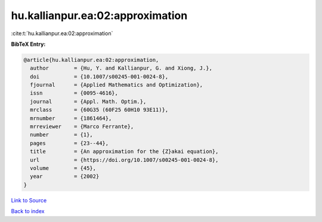hu.kallianpur.ea:02:approximation
=================================

:cite:t:`hu.kallianpur.ea:02:approximation`

**BibTeX Entry:**

.. code-block:: bibtex

   @article{hu.kallianpur.ea:02:approximation,
     author        = {Hu, Y. and Kallianpur, G. and Xiong, J.},
     doi           = {10.1007/s00245-001-0024-8},
     fjournal      = {Applied Mathematics and Optimization},
     issn          = {0095-4616},
     journal       = {Appl. Math. Optim.},
     mrclass       = {60G35 (60F25 60H10 93E11)},
     mrnumber      = {1861464},
     mrreviewer    = {Marco Ferrante},
     number        = {1},
     pages         = {23--44},
     title         = {An approximation for the {Z}akai equation},
     url           = {https://doi.org/10.1007/s00245-001-0024-8},
     volume        = {45},
     year          = {2002}
   }

`Link to Source <https://doi.org/10.1007/s00245-001-0024-8},>`_


`Back to index <../By-Cite-Keys.html>`_
